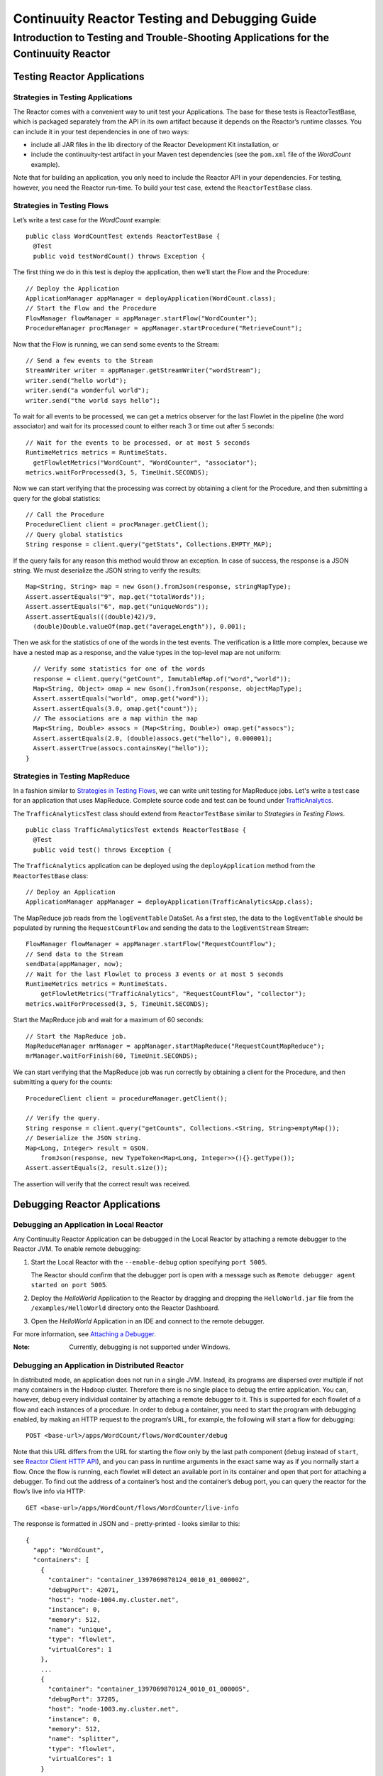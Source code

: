.. :Author: John Jackson
   :Description: Introduction to Programming Applications for the Continuuity Reactor

===============================================
Continuuity Reactor Testing and Debugging Guide
===============================================

-------------------------------------------------------------------------------------
Introduction to Testing and Trouble-Shooting Applications for the Continuuity Reactor
-------------------------------------------------------------------------------------

.. reST Editor: section-numbering::

.. reST Editor: contents::

Testing Reactor Applications
============================

Strategies in Testing Applications
----------------------------------

The Reactor comes with a convenient way to unit test your Applications.
The base for these tests is ReactorTestBase, which is packaged
separately from the API in its own artifact because it depends on the
Reactor’s runtime classes. You can include it in your test dependencies
in one of two ways:

- include all JAR files in the lib directory of the Reactor Development Kit installation,
  or
- include the continuuity-test artifact in your Maven test dependencies
  (see the ``pom.xml`` file of the *WordCount* example).

Note that for building an application, you only need to include the
Reactor API in your dependencies. For testing, however, you need the
Reactor run-time. To build your test case, extend the
``ReactorTestBase`` class.

Strategies in Testing Flows
---------------------------
Let’s write a test case for the *WordCount* example::

	public class WordCountTest extends ReactorTestBase {
	  @Test
	  public void testWordCount() throws Exception {


The first thing we do in this test is deploy the application,
then we’ll start the Flow and the Procedure::

	  // Deploy the Application
	  ApplicationManager appManager = deployApplication(WordCount.class);
	  // Start the Flow and the Procedure
	  FlowManager flowManager = appManager.startFlow("WordCounter");
	  ProcedureManager procManager = appManager.startProcedure("RetrieveCount");

Now that the Flow is running, we can send some events to the Stream::

	  // Send a few events to the Stream
	  StreamWriter writer = appManager.getStreamWriter("wordStream");
	  writer.send("hello world");
	  writer.send("a wonderful world");
	  writer.send("the world says hello");

To wait for all events to be processed, we can get a metrics observer
for the last Flowlet in the pipeline (the word associator) and wait for
its processed count to either reach 3 or time out after 5 seconds::

	  // Wait for the events to be processed, or at most 5 seconds
	  RuntimeMetrics metrics = RuntimeStats.
	    getFlowletMetrics("WordCount", "WordCounter", "associator");
	  metrics.waitForProcessed(3, 5, TimeUnit.SECONDS);

Now we can start verifying that the processing was correct by obtaining
a client for the Procedure, and then submitting a query for the global
statistics::

	  // Call the Procedure
	  ProcedureClient client = procManager.getClient();
	  // Query global statistics
	  String response = client.query("getStats", Collections.EMPTY_MAP);

If the query fails for any reason this method would throw an exception.
In case of success, the response is a JSON string. We must deserialize
the JSON string to verify the results::

	  Map<String, String> map = new Gson().fromJson(response, stringMapType);
	  Assert.assertEquals("9", map.get("totalWords"));
	  Assert.assertEquals("6", map.get("uniqueWords"));
	  Assert.assertEquals(((double)42)/9,
	    (double)Double.valueOf(map.get("averageLength")), 0.001);

Then we ask for the statistics of one of the words in the test events.
The verification is a little more complex, because we have a nested map
as a response, and the value types in the top-level map are not uniform::

	  // Verify some statistics for one of the words
	  response = client.query("getCount", ImmutableMap.of("word","world"));
	  Map<String, Object> omap = new Gson().fromJson(response, objectMapType);
	  Assert.assertEquals("world", omap.get("word"));
	  Assert.assertEquals(3.0, omap.get("count"));
	  // The associations are a map within the map
	  Map<String, Double> assocs = (Map<String, Double>) omap.get("assocs");
	  Assert.assertEquals(2.0, (double)assocs.get("hello"), 0.000001);
	  Assert.assertTrue(assocs.containsKey("hello"));
	}

Strategies in Testing MapReduce
-------------------------------
In a fashion similar to `Strategies in Testing Flows`_, we can write
unit testing for MapReduce jobs. Let's write a test case for an
application that uses MapReduce. Complete source code and test can be
found under `TrafficAnalytics </developers/examples/TrafficAnalytics/>`__.

The ``TrafficAnalyticsTest`` class should extend from
``ReactorTestBase`` similar to `Strategies in Testing Flows`.

::

	public class TrafficAnalyticsTest extends ReactorTestBase {
	  @Test
  	  public void test() throws Exception {

The ``TrafficAnalytics`` application can be deployed using the ``deployApplication`` 
method from the ``ReactorTestBase`` class::

	// Deploy an Application
	ApplicationManager appManager = deployApplication(TrafficAnalyticsApp.class);

The MapReduce job reads from the ``logEventTable`` DataSet. As a first
step, the data to the ``logEventTable`` should be populated by running
the ``RequestCountFlow`` and sending the data to the ``logEventStream``
Stream::

	FlowManager flowManager = appManager.startFlow("RequestCountFlow");
	// Send data to the Stream
	sendData(appManager, now);
	// Wait for the last Flowlet to process 3 events or at most 5 seconds
	RuntimeMetrics metrics = RuntimeStats.
	    getFlowletMetrics("TrafficAnalytics", "RequestCountFlow", "collector");
	metrics.waitForProcessed(3, 5, TimeUnit.SECONDS);

Start the MapReduce job and wait for a maximum of 60 seconds::

	// Start the MapReduce job.
	MapReduceManager mrManager = appManager.startMapReduce("RequestCountMapReduce");
	mrManager.waitForFinish(60, TimeUnit.SECONDS);

We can start verifying that the MapReduce job was run correctly by
obtaining a client for the Procedure, and then submitting a query for
the counts::

	ProcedureClient client = procedureManager.getClient();

	// Verify the query.
	String response = client.query("getCounts", Collections.<String, String>emptyMap());
	// Deserialize the JSON string.
	Map<Long, Integer> result = GSON.
	    fromJson(response, new TypeToken<Map<Long, Integer>>(){}.getType());
	Assert.assertEquals(2, result.size());

The assertion will verify that the correct result was received.

Debugging Reactor Applications
==============================

Debugging an Application in Local Reactor
-----------------------------------------
Any Continuuity Reactor Application can be debugged in the Local Reactor
by attaching a remote debugger to the Reactor JVM. To enable remote
debugging:

#. Start the Local Reactor with the ``--enable-debug`` option specifying ``port 5005``.

   The Reactor should confirm that the debugger port is open with a message such as
   ``Remote debugger agent started on port 5005``.

#. Deploy the *HelloWorld* Application to the Reactor by dragging and dropping the
   ``HelloWorld.jar`` file from the ``/examples/HelloWorld`` directory onto the Reactor
   Dashboard.

#. Open the *HelloWorld* Application in an IDE and connect to the remote debugger.

For more information, see `Attaching a Debugger`_.

:Note:	Currently, debugging is not supported under Windows.

Debugging an Application in Distributed Reactor
-----------------------------------------------

In distributed mode, an application does not run in a single JVM. Instead, its programs
are dispersed over multiple if not many containers in the Hadoop cluster. Therefore
there is no single place to debug the entire application. You can, however, debug every
individual container by attaching a remote debugger to it. This is supported for each
flowlet of a flow and each instances of a procedure. In order to debug a container, you
need to start the program with debugging enabled, by making an HTTP request to the
program’s URL, for example, the following will start a flow for debugging::

	POST <base-url>/apps/WordCount/flows/WordCounter/debug

Note that this URL differs from the URL for starting the flow only by the last path
component (``debug`` instead of ``start``,
see `Reactor Client HTTP API <developer/rest#reactor-client-http-api>`_),
and you can pass in runtime arguments in the exact same way as if you normally start a flow.
Once the flow is running, each flowlet
will detect an available port in its container and open that port for attaching a debugger.
To find out the address of a container’s host and the container’s debug port, you can query
the reactor for the flow’s live info via HTTP::

	GET <base-url>/apps/WordCount/flows/WordCounter/live-info

The response is formatted in JSON and - pretty-printed - looks similar to this::

  {
    "app": "WordCount",
    "containers": [
      {
        "container": "container_1397069870124_0010_01_000002",
        "debugPort": 42071,
        "host": "node-1004.my.cluster.net",
        "instance": 0,
        "memory": 512,
        "name": "unique",
        "type": "flowlet",
        "virtualCores": 1
      },
      ...
      {
        "container": "container_1397069870124_0010_01_000005",
        "debugPort": 37205,
        "host": "node-1003.my.cluster.net",
        "instance": 0,
        "memory": 512,
        "name": "splitter",
        "type": "flowlet",
        "virtualCores": 1
      }
    ],
    "id": "WordCounter",
    "runtime": "distributed",
    "type": "Flow",
    "yarnAppId": "application_1397069870124_0010"
  }

You see the YARN application id and also the YARN container IDs of each flowlet. More importantly,
see the host name and debugging port for each flowlet. For example, here the only instance of the
splitter flowlet run on node-1003.my.cluster.net and the debugging port is 37205. You can now
attach your debugger to the container’s JVM (see `Attaching a Debugger`_).

The corresponding HTTP requests for the RetrieveCounts procedure of this application are::

	POST <base-url>/apps/WordCount/procedures/RetrieveCounts/debug
	GET <base-url>/apps/WordCount/procedures/RetrieveCounts/live-info

Attaching a Debugger
--------------------

Debugging with IntelliJ
.......................

#. From the *IntelliJ* toolbar, select ``Run -> Edit Configurations``.
#. Click ``+`` and choose ``Remote Configuration``:

   .. image:: _images/IntelliJ_1.png

#. Create a debug configuration by entering a name, for example, ``Continuuity``.
#. Enter the host name, for example, ``localhost`` or ``node-1003.my.cluster.net``
   in the Port field:
#. Enter the debugging port, for example, ``5005`` in the Port field:

   .. image:: _images/IntelliJ_2.png

#. To start the debugger, select ``Run -> Debug -> Continuuity``.
#. Set a breakpoint in any code block, for example, a Flowlet method:

   .. image:: _images/IntelliJ_3.png

#. Start the Flow in the Dashboard.
#. Send an event to the Stream. The control will stop at the breakpoint
   and you can proceed with debugging.


Debugging with Eclipse
......................

#. In Eclipse, select ``Run-> Debug`` configurations.
#. In the pop-up, select ``Remote Java application``.
#. Enter a name, for example, ``Continuuity``.
#. Enter the host name, for example, ``localhost`` or ``node-1003.my.cluster.net``
   in the Port field:
#. Enter the debugging port, for example, ``5005`` in the Port field:
#. Click ``Debug`` to start the debugger:

   .. image:: _images/Eclipse_1.png

#. Set a breakpoint in any code block, for example, a Flowlet method:

   .. image:: _images/Eclipse_2.png

#. Start the Flow in the Dashboard.
#. Send an event to the Stream.
#. The control stops at the breakpoint and you can proceed with debugging.

.. Unit testing [rev 2]
.. ------------

.. Local Continuuity Reactor [rev 2]
.. -------------------------

Debugging the Transaction Manager (Advanced Use)
................................................
In this section, we will explain in more depth how transactions work internally.
Transactions are introduced in the `Advanced Features <advanced>`__ guide.

A transaction is defined by an identifier, which contains the timestamp, in milliseconds,
of its creation. This identifier - also called the ``write pointer`` - represents the version
that this transaction will use for all of its writes. It is also used to determine
the order between transactions. A transaction with a smaller ``write pointer`` than
another transaction, must have been started earlier.
The `Transaction Manager` (or TM) uses the ``write pointers``
to implement the `Optimistic Concurrency Control`,
by maintaining state for all transactions that could be facing concurrency issues.
The `state` of the TM is defined by these structures and rules:

- The ``in-progress set``, which contains all the ``write pointers`` of transactions
  which have neither committed nor aborted.
- The ``invalid set``, which contains the ``write pointers`` of the transactions
  considered invalid, and which will never be committed. A transaction
  becomes invalid only if either it times out or, for a long-running transaction,
  it is being aborted.
- A transaction's ``write pointer`` cannot be in the ``in-progress set``
  and in the ``invalid set`` at the same time.
- The ``invalid set`` and the ``in-progress set`` together form the ``excluded set``.
  When a transaction starts, a copy of this set is given to the transaction so that
  it excludes from its reads any write performed by transactions in that set.
- The ``committing change sets``, which maps ``write pointers`` of the transactions
  which have requested to commit their writes and which have passed a first round of
  conflict check to a list of row keys in which they have performed those writes.
- The ``committed change sets``, which has the same structure as the ``committing change sets``,
  but where the ``write pointers`` refer to transactions which are already committed and
  which have passed a second round of conflict check.

Here are the states a transaction goes through in its lifecycle:

- When a transaction starts, the TM creates a new ``write pointer``
  and saves it in the ``in-progress set``.
  A copy of the current ``excluded set`` is given to the transaction,
  as well as a ``read pointer``. The pointer
  is an upper bound for the version of writes the transaction is allowed to read.
  It prevents the transaction from reading committed writes performed after the transaction
  started.
- The transaction then performs writes to one or more rows, with the version of those writes
  being the ``write pointer`` of the transaction.
- When the transaction wants to commit its writes, it passes to the TM all the row keys where
  those writes took place. If the transaction is not in the ``invalid set``, the
  TM will use the ``committed change sets`` structure to detect
  a conflict. A conflict happens in cases where the transaction tries to modify a
  row which, after the start of the transaction, has been modified by one
  of the transactions present in the structure.
- If there are no conflicts, all the writes of the transaction along with its ``write pointer``
  are stored in the ``committing change sets`` structure.
- The client - namely, a DataSet -
  can then ask the TM to commit the writes. These are retrieved from the
  ``committing change sets`` structure. Since the ``committed change sets`` structure might
  have evolved since the last conflict check, another one is performed. If the
  transaction is in the ``invalid set``, the commit will fail regardless
  of conflicts.
- If the second conflict check finds no overlapping transactions, the transaction's
  ``write pointer`` is removed from the ``in-progress set``, and it is placed in
  the ``committed change sets`` structure, along with the row keys it has
  written to. The writes of this transaction will now be seen by all new transactions.
- If something went wrong in one or other of the committing steps, we distinguish
  between normal and long-running transactions:

  - For a normal transaction, the cause could be that the transaction
    was found in the ``invalid set`` or that a conflict was detected.
    TThe client ensures rolling back the writes the transaction has made,
    and it then asks the TM to abort the transaction.
    This will remove the transaction's ``write pointer`` from either the
    ``in-progress set`` or the ``invalid set``, and optionally from the
    ``committing change sets`` structure.
    
  - For a long-running transaction, the only possible cause is that a conflict
    was detected. Since it is assumed that the writes will not be rolled back
    by the client, the TM aborts the transaction by storing its
    ``write pointer`` into the ``invalid set``. It is the only way to
    make other transactions exclude the writes performed by this transaction.

The ``committed change sets`` structure determines how fast conflict detections
are performed. Fortunately, not all the committed writes need to be
remembered; only those which may create a conflict with in-progress
transactions. This is why only the writes committed after the start of the oldest,
in-progress, not long-running transaction are stored in this structure,
and why transactions which participate in conflict detection must remain
short in duration. The older they are, the bigger the ``committed change sets``
structure will be and the longer conflict detection will take.
When conflict detection takes longer, so does committing a transaction
and the transaction stays longer in the ``in-progress set``. The whole transaction
system can become slow if such a situation occurs.

Reactor comes bundled with a script that allows you to dump the state of the internal
transaction manager into a local file to allow further investigation. If your reactor
tends to become slow, you can use this tool to detect the incriminating transactions.
This script is called ``tx-debugger``.

To download a snapshot of the state of the TM of a Reactor, use this command::

	$ tx-debugger view --host <name> [--save <filename>]

where `name` is the host name of your Reactor instance, and the optional `filename`
specifies where the snapshot should be saved. This command will
print statistics about all the structures that define the state of the TM.

You can also load a snapshot that has already been saved locally
with this command::

  $ tx-debugger view --filename <filename>

where `filename` specifies the location where the snapshot has been saved.

Here are some options that you can use with those two commands:

- Use the ``--ids`` option to print all the transaction ``write pointers``
  that are stored in the different structures.
- Use the ``--transaction <writePtr>`` option to specify the ``write pointer``
  of a transaction you would like information on. If the transaction is found
  in the ``committing change sets`` or the ``committed change sets``
  structures, this will print the row keys where the transaction has
  performed writes.

While transactions don't inform you about the tasks that launched them -
whether it was a Flowlet, a MapReduce job, etc - you can match the time
they were started with the activity of your Reactor to track potential
issues.

If you really know what you are doing and you spot a transaction in the
``in-progress set``that it should be in the ``invalid set``, you can
use this command to invalidate it::

  $ tx-debugger invalidate --host <name> --transaction <writePtr>

Invalidating a transaction when we know for sure that its writes should
be invalidated is useful, because those writes will then be removed
from the concerned Tables.

Where to Go Next
================
Now that you've had an introduction to Continuuity Reactor, take a look at:

- `Operating a Continuuity Reactor <operations>`__,
  which covers putting Continuuity Reactor into production.
